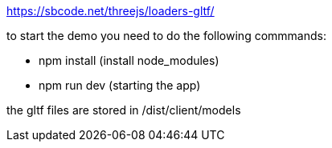 https://sbcode.net/threejs/loaders-gltf/

to start the demo you need to do the following commmands:

* npm install (install node_modules)
* npm run dev (starting the app)


the gltf files are stored in /dist/client/models

